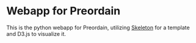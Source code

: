 * Webapp for Preordain
 This is the python webapp for Preordain, utilizing [[http://getskeleton.com/][Skeleton]] for a template and D3.js to visualize it.
